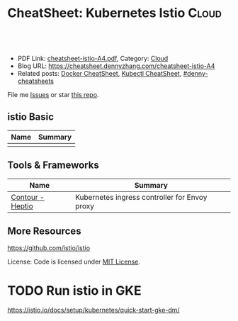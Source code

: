 * CheatSheet: Kubernetes Istio                                        :Cloud:
:PROPERTIES:
:type:     kubernetes
:export_file_name: cheatsheet-istio-A4.pdf
:END:

#+BEGIN_HTML
<a href="https://github.com/dennyzhang/cheatsheet.dennyzhang.com/tree/master/cheatsheet-istio-A4"><img align="right" width="200" height="183" src="https://www.dennyzhang.com/wp-content/uploads/denny/watermark/github.png" /></a>
<div id="the whole thing" style="overflow: hidden;">
<div style="float: left; padding: 5px"> <a href="https://www.linkedin.com/in/dennyzhang001"><img src="https://www.dennyzhang.com/wp-content/uploads/sns/linkedin.png" alt="linkedin" /></a></div>
<div style="float: left; padding: 5px"><a href="https://github.com/dennyzhang"><img src="https://www.dennyzhang.com/wp-content/uploads/sns/github.png" alt="github" /></a></div>
<div style="float: left; padding: 5px"><a href="https://www.dennyzhang.com/slack" target="_blank" rel="nofollow"><img src="https://www.dennyzhang.com/wp-content/uploads/sns/slack.png" alt="slack"/></a></div>
</div>

<br/><br/>
<a href="http://makeapullrequest.com" target="_blank" rel="nofollow"><img src="https://img.shields.io/badge/PRs-welcome-brightgreen.svg" alt="PRs Welcome"/></a>
#+END_HTML

- PDF Link: [[https://github.com/dennyzhang/cheatsheet.dennyzhang.com/blob/master/cheatsheet-istio-A4/cheatsheet-istio-A4.pdf][cheatsheet-istio-A4.pdf]], Category: [[https://cheatsheet.dennyzhang.com/category/cloud/][Cloud]]
- Blog URL: https://cheatsheet.dennyzhang.com/cheatsheet-istio-A4
- Related posts:  [[https://cheatsheet.dennyzhang.com/cheatsheet-docker-A4][Docker CheatSheet]], [[https://cheatsheet.dennyzhang.com/cheatsheet-kubernetes-A4][Kubectl CheatSheet]], [[https://github.com/topics/denny-cheatsheets][#denny-cheatsheets]]

File me [[https://github.com/dennyzhang/cheatsheet-networking-A4/issues][Issues]] or star [[https://github.com/DennyZhang/cheatsheet-networking-A4][this repo]].
** istio Basic
| Name | Summary |
|------+---------|
|      |         |

** Tools & Frameworks
| Name             | Summary                                       |
|------------------+-----------------------------------------------|
| [[https://github.com/heptio/contour][Contour - Heptio]] | Kubernetes ingress controller for Envoy proxy |
** More Resources
https://github.com/istio/istio

License: Code is licensed under [[https://www.dennyzhang.com/wp-content/mit_license.txt][MIT License]].

#+BEGIN_HTML
<a href="https://cheatsheet.dennyzhang.com"><img align="right" width="201" height="268" src="https://raw.githubusercontent.com/USDevOps/mywechat-slack-group/master/images/denny_201706.png"></a>

<a href="https://cheatsheet.dennyzhang.com"><img align="right" src="https://raw.githubusercontent.com/USDevOps/mywechat-slack-group/master/images/dns_small.png"></a>
#+END_HTML
* org-mode configuration                                           :noexport:
#+STARTUP: overview customtime noalign logdone showall
#+DESCRIPTION:
#+KEYWORDS:
#+LATEX_HEADER: \usepackage[margin=0.6in]{geometry}
#+LaTeX_CLASS_OPTIONS: [8pt]
#+LATEX_HEADER: \usepackage[english]{babel}
#+LATEX_HEADER: \usepackage{lastpage}
#+LATEX_HEADER: \usepackage{fancyhdr}
#+LATEX_HEADER: \pagestyle{fancy}
#+LATEX_HEADER: \fancyhf{}
#+LATEX_HEADER: \rhead{Updated: \today}
#+LATEX_HEADER: \rfoot{\thepage\ of \pageref{LastPage}}
#+LATEX_HEADER: \lfoot{\href{https://github.com/dennyzhang/cheatsheet.dennyzhang.com/tree/master/cheatsheet-istio-A4}{GitHub: https://github.com/dennyzhang/cheatsheet.dennyzhang.com/tree/master/cheatsheet-istio-A4}}
#+LATEX_HEADER: \lhead{\href{https://cheatsheet.dennyzhang.com/cheatsheet-slack-A4}{Blog URL: https://cheatsheet.dennyzhang.com/cheatsheet-istio-A4}}
#+AUTHOR: Denny Zhang
#+EMAIL:  denny@dennyzhang.com
#+TAGS: noexport(n)
#+PRIORITIES: A D C
#+OPTIONS:   H:3 num:t toc:nil \n:nil @:t ::t |:t ^:t -:t f:t *:t <:t
#+OPTIONS:   TeX:t LaTeX:nil skip:nil d:nil todo:t pri:nil tags:not-in-toc
#+EXPORT_EXCLUDE_TAGS: exclude noexport
#+SEQ_TODO: TODO HALF ASSIGN | DONE BYPASS DELEGATE CANCELED DEFERRED
#+LINK_UP:
#+LINK_HOME:
* local notes                                                      :noexport:
You add Istio support to services by deploying a special sidecar proxy throughout your environment that intercepts all network communication between microservices, configured and managed using Istio's control plane functionality.

Istio addresses many of the challenges faced by developers and operators as monolithic applications transition towards a distributed microservice architecture.
** TODO istio bookinfo example
** DONE istio RouteRule is implemented as k8s CRD
   CLOSED: [2018-07-11 Wed 08:34]
 https://github.com/istio/istio/blob/master/install/kubernetes/helm/istio/charts/pilot/templates/crds.yaml
* DONE envoy vs nginx                                              :noexport:
  CLOSED: [2018-07-10 Tue 23:03]
- Unlike the nginx/haproxy, Envoy is not owned by any single commercial entity. 
  As such, the community focuses only on the right features with the best code, without any commercial considerations. 

- nginx has far more overall features than Envoy as an edge reverse proxy, though we think that most modern service oriented architectures don't typically make use of them.

- Envoy provides the following main advantages over nginx as an edge proxy:
  https://www.envoyproxy.io/docs/envoy/latest/intro/comparison#id1

'Envoy is an open source edge and service proxy, designed for cloud-native applications'. It was originally developed by Lift as a high performance C++ distributed proxy designed for standalone services and applications, as well as for large microservices service mesh.

https://piotrminkowski.wordpress.com/2017/10/25/envoy-proxy-with-microservices/

https://www.envoyproxy.io/docs/envoy/latest/intro/comparison

https://blog.getambassador.io/envoy-vs-nginx-vs-haproxy-why-the-open-source-ambassador-api-gateway-chose-envoy-23826aed79ef
* TODO istio with opentracing                                      :noexport:
* HALF istio secure & control: is like L7 firewall                 :noexport:
* DONE istio PM has done a wonderful job: explain a complex service with 4 single words :noexport:
  CLOSED: [2018-08-01 Wed 23:12]
* TODO How to use istio to monitor service                         :noexport:
* TODO What is Fault injection in istio?                           :noexport:
https://istio.io/docs/concepts/what-is-istio/
* TODO Run istio in GKE
https://istio.io/docs/setup/kubernetes/quick-start-gke-dm/
* #  --8<-------------------------- separator ------------------------>8-- :noexport:
* TODO [#A] Blog: Run full features of istio in minikube           :noexport:
https://istio.io/docs/setup/kubernetes/

https://istio.io/docs/setup/kubernetes/platform-setup/minikube/

#+BEGIN_EXAMPLE
 minikube start --memory=8192 --cpus=4 --kubernetes-version=v1.10.0 \
    --extra-config=controller-manager.cluster-signing-cert-file="/var/lib/localkube/certs/ca.crt" \
    --extra-config=controller-manager.cluster-signing-key-file="/var/lib/localkube/certs/ca.key"
#+END_EXAMPLE

- When heml is older than 2.10.0
#+BEGIN_EXAMPLE
kubectl apply -f install/kubernetes/helm/istio/templates/crds.yaml
kubectl apply -f install/kubernetes/helm/istio/charts/certmanager/templates/crds.yaml
#+END_EXAMPLE

- Install with Helm via helm template
#+BEGIN_EXAMPLE
helm template install/kubernetes/helm/istio --name istio --namespace istio-system --set gateways.istio-ingressgateway.type=NodePort --set gateways.istio-egressgateway.type=NodePort  > $HOME/istio.yaml

kubectl create namespace istio-system
kubectl create -f $HOME/istio.yaml
#+END_EXAMPLE
* TODO try istio features                                          :noexport:
** feature: traffic management
** feature: tracing
* TODO istio testing                                               :noexport:
https://github.com/thesandlord/Istio101
#+BEGIN_EXAMPLE
   /tmp/Istio101  make get-stuff                                                                                                                                              master ✘ ✹  ✔ 0
kubectl get pods && kubectl get svc && kubectl get ingress
NAME                                 READY     STATUS    RESTARTS   AGE
backend-prod-864bdc44c5-trnlx        2/2       Running   0          1m
frontend-prod-8598d85b95-qr42g       2/2       Running   0          1m
middleware-canary-7b74bff549-28w9m   2/2       Running   0          1m
middleware-prod-9754595d7-qrgxw      2/2       Running   0          1m
NAME         TYPE           CLUSTER-IP     EXTERNAL-IP      PORT(S)        AGE
backend      ClusterIP      10.3.249.142   <none>           80/TCP         1m
frontend     LoadBalancer   10.3.242.247   35.227.167.143   80:32726/TCP   1m
kubernetes   ClusterIP      10.3.240.1     <none>           443/TCP        8m
middleware   ClusterIP      10.3.245.139   <none>           80/TCP         1m
No resources found.

   /tmp/Istio101  kubectl get pods --namespace=istio-system                                                                                                                   master ✘ ✹  ✔ 0
NAME                                      READY     STATUS    RESTARTS   AGE
grafana-89f97d9c-gr6rs                    1/1       Running   0          5m
istio-ca-59f6dcb7d9-sspgl                 1/1       Running   0          5m
istio-ingress-779649ff5b-l65nt            1/1       Running   0          5m
istio-mixer-7f4fd7dff-cvqlj               3/3       Running   0          6m
istio-pilot-5f5f76ddc8-6t27m              2/2       Running   0          5m
istio-sidecar-injector-7947777478-q6psb   1/1       Running   0          5m
jaeger-deployment-559c8b9b8-vkp78         1/1       Running   0          5m
prometheus-cf8456855-jpr4p                1/1       Running   0          5m
servicegraph-59ff5dbbff-xqdsj             1/1       Running   0          5m
#+END_EXAMPLE

http://35.227.167.143/
#+BEGIN_EXAMPLE
frontend-prod - 0.411secs
http://middleware/ -> middleware-canary - 0.384secs
http://backend/ -> backend-prod - 0.359secs
http://time.jsontest.com/ -> StatusCodeError: 404 - ""
#+END_EXAMPLE
** TODO istio egress rule
https://istio.io/docs/tasks/traffic-management/egress/
* TODO read istio source code                                      :noexport:
** crd
/Users/zdenny/Dropbox/git_code/kubernetes/community_kubernetes/istio/install/kubernetes/helm/istio/templates/crds.yaml
* TODO How istio hijack my traffic                                 :noexport:
* Challenges By Scenarios                                          :noexport:
File me [[https://github.com/DennyZhang/challenges-k8s-istio/issues][Issues]] or star [[https://github.com/DennyZhang/challenges-k8s-istio][this repo]].

See more Kubernets sharing from Denny: [[https://github.com/topics/denny-kubernetes][#denny-kubernetes]]

** Basic Features
*** Scenario-101: istio basic deployment

Deploy a micro service application with istio enabled

- Requirements:
#+BEGIN_EXAMPLE
1. 
#+END_EXAMPLE

- Main Tech:
- See more: [[https://github.com/dennyzhang/challenges-k8s-istio/tree/master/Scenario-101][Scenario-101]]

*** Scenario-102: istio feature: dynamic request routing
 - Requirements:
 #+BEGIN_EXAMPLE
 1. 
 #+END_EXAMPLE
 - Main Tech:
- See more: [[https://github.com/dennyzhang/challenges-k8s-istio/tree/master/Scenario-102][Scenario-102]]

*** Scenario-103: istio feature: block all egress traffic by default
 - Requirements: Avoid leaking information to outside by some malicious egress traffic
 #+BEGIN_EXAMPLE
 1. 
 #+END_EXAMPLE
- Main Tech:
- See more: [[https://github.com/dennyzhang/challenges-k8s-istio/tree/master/Scenario-103][Scenario-103]]

*** Scenario-104: istio feature: retries failed requests
 - Requirements:
 #+BEGIN_EXAMPLE
 1. 
 #+END_EXAMPLE
 - Main Tech:
 - See more: [[https://github.com/dennyzhang/challenges-k8s-istio/tree/master/Scenario-104][Scenario-104]]

*** Scenario-105: istio feature: load balancing
 - Requirements:
 #+BEGIN_EXAMPLE
 1. 
 #+END_EXAMPLE
 - Main Tech:
 - See more: [[https://github.com/dennyzhang/challenges-k8s-istio/tree/master/Scenario-105][Scenario-105]]

*** Scenario-106: istio feature: fault injection
 - Requirements:
 #+BEGIN_EXAMPLE
 1. 
 #+END_EXAMPLE
 - Main Tech:
 - See more: [[https://github.com/dennyzhang/challenges-k8s-istio/tree/master/Scenario-106][Scenario-106]]

*** Scenario-107: istio feature: failure management & circuit breaking
 - Requirements:
 #+BEGIN_EXAMPLE
 1. 
 #+END_EXAMPLE
 - Main Tech:
 - See more: [[https://github.com/dennyzhang/challenges-k8s-istio/tree/master/Scenario-107][Scenario-107]]

*** Scenario-108: istio feature: authentication
 - Requirements:
 #+BEGIN_EXAMPLE
 1. 
 #+END_EXAMPLE
 - Main Tech:
 - See more: [[https://github.com/dennyzhang/challenges-k8s-istio/tree/master/Scenario-108][Scenario-108]]
** Advanced Features
*** Scenario-201: canary deployment with weighted routing in istio

Show how canary deployments with weighted routing can be done using istio

- Requirements:
#+BEGIN_EXAMPLE
1. 
#+END_EXAMPLE

- Main Tech:
- See more: [[https://github.com/dennyzhang/challenges-k8s-istio/tree/master/Scenario-201][Scenario-201]]

